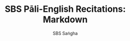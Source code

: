 #+TITLE: SBS Pāli-English Recitations: Markdown
#+AUTHOR: SBS Saṅgha
#+format: Markdown
# #+startup: fold
